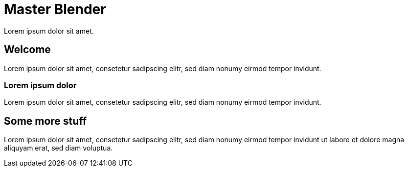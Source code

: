 = Master Blender
:revealjs_theme: black

Lorem ipsum dolor sit amet.

== Welcome
Lorem ipsum dolor sit amet, consetetur sadipscing elitr, sed diam nonumy eirmod tempor invidunt.

=== Lorem ipsum dolor
Lorem ipsum dolor sit amet, consetetur sadipscing elitr, sed diam nonumy eirmod tempor invidunt.

== Some more stuff
Lorem ipsum dolor sit amet, consetetur sadipscing elitr, sed diam nonumy eirmod tempor invidunt ut labore et dolore magna aliquyam erat, sed diam voluptua.
